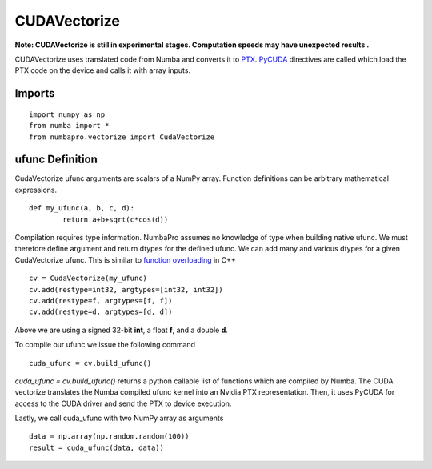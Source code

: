 -------------
CUDAVectorize
-------------

**Note: CUDAVectorize is still in experimental stages.  Computation speeds may have unexpected results .**


CUDAVectorize uses translated code from Numba and converts it to `PTX <http://en.wikipedia.org/wiki/Parallel_Thread_Execution>`_. `PyCUDA <http://documen.tician.de/pycuda/>`_ directives are called which load the PTX code on the device and calls it with array inputs.

Imports
-------

::

	import numpy as np
	from numba import *
	from numbapro.vectorize import CudaVectorize



ufunc Definition
-----------------

CudaVectorize ufunc arguments are scalars of a NumPy array.  Function definitions can be arbitrary
mathematical expressions.

::

	def my_ufunc(a, b, c, d):
		return a+b+sqrt(c*cos(d))



Compilation requires type information.  NumbaPro assumes no knowledge of type when building native ufunc.  We must therefore define argument and return dtypes for the defined ufunc.  We can add many and various dtypes for a given CudaVectorize ufunc.  This is similar to `function overloading <http://en.wikipedia.org/wiki/Function_overloading>`_ in C++

::

    cv = CudaVectorize(my_ufunc)
    cv.add(restype=int32, argtypes=[int32, int32])
    cv.add(restype=f, argtypes=[f, f])
    cv.add(restype=d, argtypes=[d, d])


Above we are using a signed 32-bit **int**, a float **f**, and a double **d**. 

To compile our ufunc we issue the following command

::

	cuda_ufunc = cv.build_ufunc()


*cuda_ufunc = cv.build_ufunc()* returns a python callable list of functions which are compiled by Numba.  The CUDA vectorize translates the Numba compiled ufunc kernel into an Nvidia PTX representation. Then, it uses PyCUDA for access to the CUDA driver and send the PTX to device execution.

Lastly, we call cuda_ufunc with two NumPy array as arguments

:: 

	data = np.array(np.random.random(100))
	result = cuda_ufunc(data, data))
